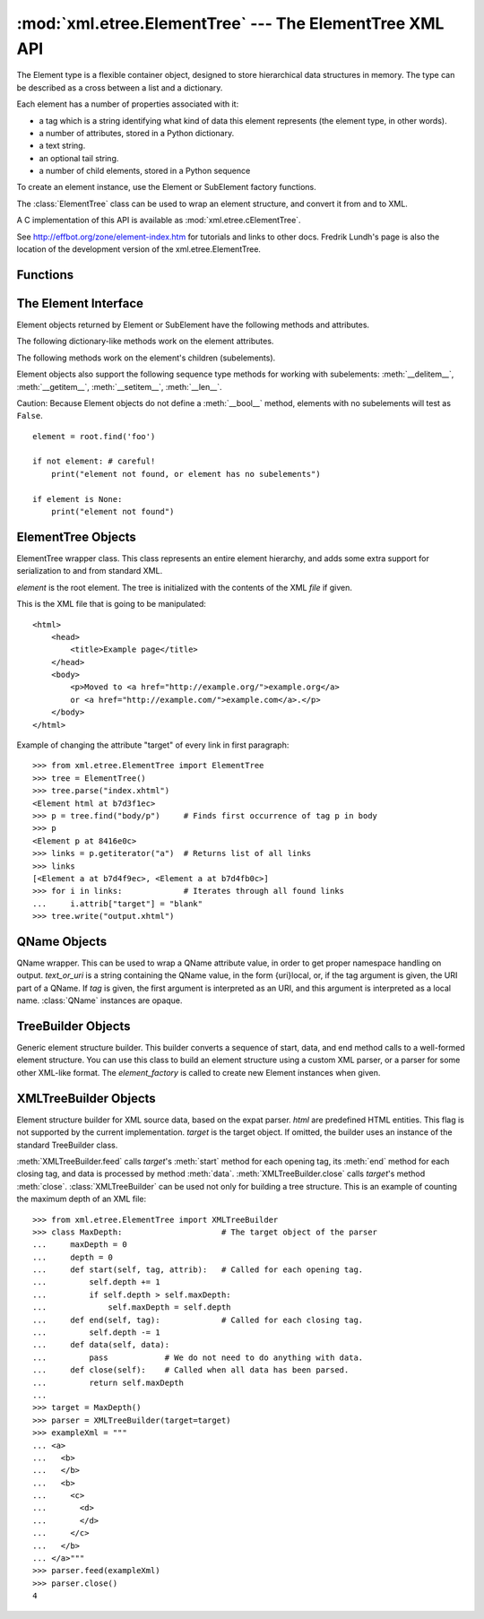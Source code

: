 
:mod:`xml.etree.ElementTree` --- The ElementTree XML API
========================================================

.. module:: xml.etree.ElementTree
   :synopsis: Implementation of the ElementTree API.
.. moduleauthor:: Fredrik Lundh <fredrik@pythonware.com>


The Element type is a flexible container object, designed to store hierarchical
data structures in memory. The type can be described as a cross between a list
and a dictionary.

Each element has a number of properties associated with it:

* a tag which is a string identifying what kind of data this element represents
  (the element type, in other words).

* a number of attributes, stored in a Python dictionary.

* a text string.

* an optional tail string.

* a number of child elements, stored in a Python sequence

To create an element instance, use the Element or SubElement factory functions.

The :class:`ElementTree` class can be used to wrap an element structure, and
convert it from and to XML.

A C implementation of this API is available as :mod:`xml.etree.cElementTree`.

See http://effbot.org/zone/element-index.htm for tutorials and links to other
docs. Fredrik Lundh's page is also the location of the development version of the 
xml.etree.ElementTree.

.. _elementtree-functions:

Functions
---------


.. function:: Comment([text])

   Comment element factory.  This factory function creates a special element
   that will be serialized as an XML comment. The comment string can be either
   an ASCII-only :class:`bytes` object or a :class:`str` object. *text* is a
   string containing the comment string. Returns an element instance
   representing a comment.


.. function:: dump(elem)

   Writes an element tree or element structure to sys.stdout.  This function should
   be used for debugging only.

   The exact output format is implementation dependent.  In this version, it's
   written as an ordinary XML file.

   *elem* is an element tree or an individual element.


.. function:: Element(tag[, attrib][, **extra])

   Element factory.  This function returns an object implementing the standard
   Element interface.  The exact class or type of that object is implementation
   dependent, but it will always be compatible with the _ElementInterface class in
   this module.

   The element name, attribute names, and attribute values can be either an
   ASCII-only :class:`bytes` object or a :class:`str` object. *tag* is the
   element name. *attrib* is an optional dictionary, containing element
   attributes. *extra* contains additional attributes, given as keyword
   arguments. Returns an element instance.


.. function:: fromstring(text)

   Parses an XML section from a string constant.  Same as XML. *text* is a string
   containing XML data. Returns an Element instance.


.. function:: iselement(element)

   Checks if an object appears to be a valid element object. *element* is an
   element instance. Returns a true value if this is an element object.


.. function:: iterparse(source[, events])

   Parses an XML section into an element tree incrementally, and reports what's
   going on to the user. *source* is a filename or file object containing XML data.
   *events* is a list of events to report back.  If omitted, only "end" events are
   reported. Returns an :term:`iterator` providing ``(event, elem)`` pairs.


.. function:: parse(source[, parser])

   Parses an XML section into an element tree. *source* is a filename or file
   object containing XML data. *parser* is an optional parser instance.  If not
   given, the standard XMLTreeBuilder parser is used. Returns an ElementTree
   instance.


.. function:: ProcessingInstruction(target[, text])

   PI element factory.  This factory function creates a special element that will
   be serialized as an XML processing instruction. *target* is a string containing
   the PI target. *text* is a string containing the PI contents, if given. Returns
   an element instance, representing a processing instruction.


.. function:: SubElement(parent, tag[, attrib[,  **extra]])

   Subelement factory.  This function creates an element instance, and appends it
   to an existing element.

   The element name, attribute names, and attribute values can be an ASCII-only
   :class:`bytes` object or a :class:`str` object. *parent* is the parent
   element. *tag* is the subelement name. *attrib* is an optional dictionary,
   containing element attributes. *extra* contains additional attributes, given
   as keyword arguments. Returns an element instance.


.. function:: tostring(element[, encoding])

   Generates a string representation of an XML element, including all subelements.
   *element* is an Element instance. *encoding* is the output encoding (default is
   US-ASCII). Returns an encoded string containing the XML data.


.. function:: XML(text)

   Parses an XML section from a string constant.  This function can be used to
   embed "XML literals" in Python code. *text* is a string containing XML data.
   Returns an Element instance.


.. function:: XMLID(text)

   Parses an XML section from a string constant, and also returns a dictionary
   which maps from element id:s to elements. *text* is a string containing XML
   data. Returns a tuple containing an Element instance and a dictionary.


.. _elementtree-element-interface:

The Element Interface
---------------------

Element objects returned by Element or SubElement have the  following methods
and attributes.


.. attribute:: Element.tag

   A string identifying what kind of data this element represents (the element
   type, in other words).


.. attribute:: Element.text

   The *text* attribute can be used to hold additional data associated with the
   element. As the name implies this attribute is usually a string but may be any
   application-specific object. If the element is created from an XML file the
   attribute will contain any text found between the element tags.


.. attribute:: Element.tail

   The *tail* attribute can be used to hold additional data associated with the
   element. This attribute is usually a string but may be any application-specific
   object. If the element is created from an XML file the attribute will contain
   any text found after the element's end tag and before the next tag.


.. attribute:: Element.attrib

   A dictionary containing the element's attributes. Note that while the *attrib*
   value is always a real mutable Python dictionary, an ElementTree implementation
   may choose to use another internal representation, and create the dictionary
   only if someone asks for it. To take advantage of such implementations, use the
   dictionary methods below whenever possible.

The following dictionary-like methods work on the element attributes.


.. method:: Element.clear()

   Resets an element.  This function removes all subelements, clears all
   attributes, and sets the text and tail attributes to None.


.. method:: Element.get(key[, default=None])

   Gets the element attribute named *key*.

   Returns the attribute value, or *default* if the attribute was not found.


.. method:: Element.items()

   Returns the element attributes as a sequence of (name, value) pairs. The
   attributes are returned in an arbitrary order.


.. method:: Element.keys()

   Returns the elements attribute names as a list. The names are returned in an
   arbitrary order.


.. method:: Element.set(key, value)

   Set the attribute *key* on the element to *value*.

The following methods work on the element's children (subelements).


.. method:: Element.append(subelement)

   Adds the element *subelement* to the end of this elements internal list of
   subelements.


.. method:: Element.find(match)

   Finds the first subelement matching *match*.  *match* may be a tag name or path.
   Returns an element instance or ``None``.


.. method:: Element.findall(match)

   Finds all subelements matching *match*.  *match* may be a tag name or path.
   Returns an iterable yielding all matching elements in document order.


.. method:: Element.findtext(condition[, default=None])

   Finds text for the first subelement matching *condition*.  *condition* may be a
   tag name or path. Returns the text content of the first matching element, or
   *default* if no element was found.  Note that if the matching element has no
   text content an empty string is returned.


.. method:: Element.getchildren()

   Returns all subelements.  The elements are returned in document order.


.. method:: Element.getiterator([tag=None])

   Creates a tree iterator with the current element as the root.   The iterator
   iterates over this element and all elements below it  that match the given tag.
   If tag is ``None`` or ``'*'`` then all elements are iterated over. Returns an
   iterable that provides element objects in document (depth first) order.


.. method:: Element.insert(index, element)

   Inserts a subelement at the given position in this element.


.. method:: Element.makeelement(tag, attrib)

   Creates a new element object of the same type as this element. Do not call this
   method, use the SubElement factory function instead.


.. method:: Element.remove(subelement)

   Removes *subelement* from the element.   Unlike the findXYZ methods this method
   compares elements based on  the instance identity, not on tag value or contents.

Element objects also support the following sequence type methods for working
with subelements: :meth:`__delitem__`, :meth:`__getitem__`, :meth:`__setitem__`,
:meth:`__len__`.

Caution: Because Element objects do not define a :meth:`__bool__` method,
elements with no subelements will test as ``False``. ::

   element = root.find('foo')

   if not element: # careful!
       print("element not found, or element has no subelements")

   if element is None:
       print("element not found")


.. _elementtree-elementtree-objects:

ElementTree Objects
-------------------


.. class:: ElementTree([element,] [file])

   ElementTree wrapper class.  This class represents an entire element hierarchy,
   and adds some extra support for serialization to and from standard XML.

   *element* is the root element. The tree is initialized with the contents of the
   XML *file* if given.


.. method:: ElementTree._setroot(element)

   Replaces the root element for this tree.  This discards the current contents of
   the tree, and replaces it with the given element.  Use with care. *element* is
   an element instance.


.. method:: ElementTree.find(path)

   Finds the first toplevel element with given tag. Same as getroot().find(path).
   *path* is the element to look for. Returns the first matching element, or
   ``None`` if no element was found.


.. method:: ElementTree.findall(path)

   Finds all toplevel elements with the given tag. Same as getroot().findall(path).
   *path* is the element to look for. Returns a list or :term:`iterator` containing all
   matching elements, in document order.


.. method:: ElementTree.findtext(path[, default])

   Finds the element text for the first toplevel element with given tag.  Same as
   getroot().findtext(path). *path* is the toplevel element to look for. *default*
   is the value to return if the element was not found. Returns the text content of
   the first matching element, or the default value no element was found.  Note
   that if the element has is found, but has no text content, this method returns
   an empty string.


.. method:: ElementTree.getiterator([tag])

   Creates and returns a tree iterator for the root element.  The iterator loops
   over all elements in this tree, in section order. *tag* is the tag to look for
   (default is to return all elements)


.. method:: ElementTree.getroot()

   Returns the root element for this tree.


.. method:: ElementTree.parse(source[, parser])

   Loads an external XML section into this element tree. *source* is a file name or
   file object. *parser* is an optional parser instance.  If not given, the
   standard XMLTreeBuilder parser is used. Returns the section root element.


.. method:: ElementTree.write(file[, encoding])

   Writes the element tree to a file, as XML. *file* is a file name, or a file
   object opened for writing. *encoding* is the output encoding (default is
   US-ASCII).

This is the XML file that is going to be manipulated::

    <html>
        <head>
            <title>Example page</title>
        </head>
        <body>
            <p>Moved to <a href="http://example.org/">example.org</a> 
            or <a href="http://example.com/">example.com</a>.</p>
        </body>
    </html>

Example of changing the attribute "target" of every link in first paragraph::

    >>> from xml.etree.ElementTree import ElementTree
    >>> tree = ElementTree()
    >>> tree.parse("index.xhtml")
    <Element html at b7d3f1ec>
    >>> p = tree.find("body/p")     # Finds first occurrence of tag p in body
    >>> p
    <Element p at 8416e0c>
    >>> links = p.getiterator("a")  # Returns list of all links
    >>> links
    [<Element a at b7d4f9ec>, <Element a at b7d4fb0c>]
    >>> for i in links:             # Iterates through all found links
    ...     i.attrib["target"] = "blank"
    >>> tree.write("output.xhtml")

.. _elementtree-qname-objects:

QName Objects
-------------


.. class:: QName(text_or_uri[, tag])

   QName wrapper.  This can be used to wrap a QName attribute value, in order to
   get proper namespace handling on output. *text_or_uri* is a string containing
   the QName value, in the form {uri}local, or, if the tag argument is given, the
   URI part of a QName. If *tag* is given, the first argument is interpreted as an
   URI, and this argument is interpreted as a local name. :class:`QName` instances
   are opaque.


.. _elementtree-treebuilder-objects:

TreeBuilder Objects
-------------------


.. class:: TreeBuilder([element_factory])

   Generic element structure builder.  This builder converts a sequence of start,
   data, and end method calls to a well-formed element structure. You can use this
   class to build an element structure using a custom XML parser, or a parser for
   some other XML-like format. The *element_factory* is called to create new
   Element instances when given.


.. method:: TreeBuilder.close()

   Flushes the parser buffers, and returns the toplevel documen element. Returns an
   Element instance.


.. method:: TreeBuilder.data(data)

   Adds text to the current element. *data* is a string.  This should be either an
   ASCII-only :class:`bytes` object or a :class:`str` object.


.. method:: TreeBuilder.end(tag)

   Closes the current element. *tag* is the element name. Returns the closed
   element.


.. method:: TreeBuilder.start(tag, attrs)

   Opens a new element. *tag* is the element name. *attrs* is a dictionary
   containing element attributes. Returns the opened element.


.. _elementtree-xmltreebuilder-objects:

XMLTreeBuilder Objects
----------------------


.. class:: XMLTreeBuilder([html,] [target])

   Element structure builder for XML source data, based on the expat parser. *html*
   are predefined HTML entities.  This flag is not supported by the current
   implementation. *target* is the target object.  If omitted, the builder uses an
   instance of the standard TreeBuilder class.


.. method:: XMLTreeBuilder.close()

   Finishes feeding data to the parser. Returns an element structure.


.. method:: XMLTreeBuilder.doctype(name, pubid, system)

   Handles a doctype declaration. *name* is the doctype name. *pubid* is the public
   identifier. *system* is the system identifier.


.. method:: XMLTreeBuilder.feed(data)

   Feeds data to the parser. *data* is encoded data.

:meth:`XMLTreeBuilder.feed` calls *target*\'s :meth:`start` method
for each opening tag, its :meth:`end` method for each closing tag,
and data is processed by method :meth:`data`. :meth:`XMLTreeBuilder.close` 
calls *target*\'s method :meth:`close`. 
:class:`XMLTreeBuilder` can be used not only for building a tree structure. 
This is an example of counting the maximum depth of an XML file::

    >>> from xml.etree.ElementTree import XMLTreeBuilder
    >>> class MaxDepth:                     # The target object of the parser
    ...     maxDepth = 0
    ...     depth = 0
    ...     def start(self, tag, attrib):   # Called for each opening tag.
    ...         self.depth += 1 
    ...         if self.depth > self.maxDepth:
    ...             self.maxDepth = self.depth
    ...     def end(self, tag):             # Called for each closing tag.
    ...         self.depth -= 1
    ...     def data(self, data):   
    ...         pass            # We do not need to do anything with data.
    ...     def close(self):    # Called when all data has been parsed.
    ...         return self.maxDepth
    ... 
    >>> target = MaxDepth()
    >>> parser = XMLTreeBuilder(target=target)
    >>> exampleXml = """
    ... <a>
    ...   <b>
    ...   </b>
    ...   <b>
    ...     <c>
    ...       <d>
    ...       </d>
    ...     </c>
    ...   </b>
    ... </a>"""
    >>> parser.feed(exampleXml)
    >>> parser.close()
    4
